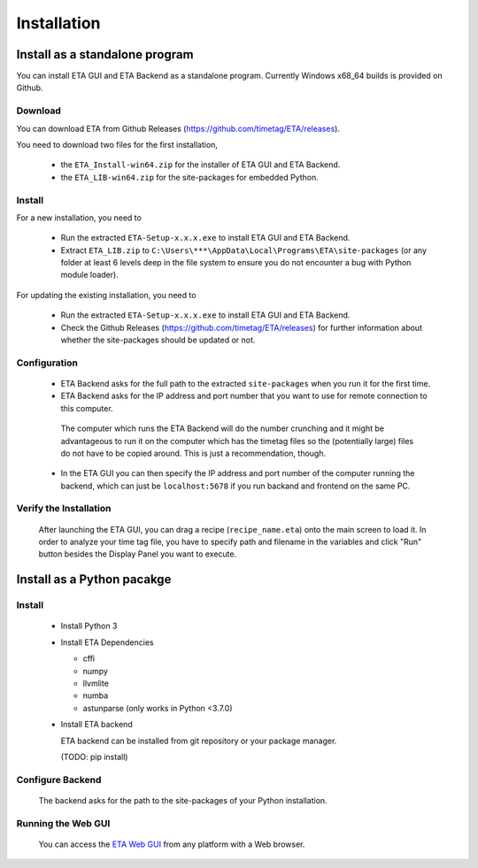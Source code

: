============
Installation
============

Install as a standalone program
--------
You can install ETA GUI and ETA Backend as a standalone program. Currently Windows x68_64 builds is provided on Github.

Download
......

You can download ETA from Github Releases (https://github.com/timetag/ETA/releases). 
  
You need to download two files for the first installation,
  
  *       the ``ETA_Install-win64.zip`` for the installer of ETA GUI and ETA Backend.
  *       the ``ETA_LIB-win64.zip`` for the site-packages for embedded Python.

Install
......

For a new installation, you need to

  *       Run the extracted ``ETA-Setup-x.x.x.exe`` to install ETA GUI and ETA Backend. 

  *       Extract ``ETA_LIB.zip`` to ``C:\Users\***\AppData\Local\Programs\ETA\site-packages``
          (or any folder at least 6 levels deep in the file system to
          ensure you do not encounter a bug with Python module loader).
          
For updating the existing installation, you need to

  *       Run the extracted ``ETA-Setup-x.x.x.exe`` to install ETA GUI and ETA Backend. 
  
  *       Check the Github Releases (https://github.com/timetag/ETA/releases) for further information about whether the site-packages should be updated or not.
  
Configuration
......

  *       ETA Backend asks for the full path to the extracted ``site-packages`` when you run it for the first time.
  
  *       ETA Backend asks for the IP address and port number that you want to use for remote connection to this computer.
  
    .. note::
  
    The computer which runs the ETA Backend will do the number crunching and it might be advantageous to run it on the computer which has the timetag files so the (potentially large) files do not have to be copied around. 
    This is just a recommendation, though. 
 
  
  *       In the ETA GUI you can then specify the IP address and port number of the computer running the backend, 
          which can just be ``localhost:5678`` if you run backand and frontend on the same PC. 
  

Verify the Installation
......

  After launching the ETA GUI, you can drag a recipe (``recipe_name.eta``) onto the main
  screen to load it. In order to analyze your time tag file, you have to specify path 
  and filename in the variables and click "Run" button besides the Display Panel you want to execute.

Install as a Python pacakge
--------

Install
......

  * Install Python 3
  
  * Install ETA Dependencies
  
    - cffi 
    - numpy
    - llvmlite
    - numba 
    - astunparse (only works in Python <3.7.0)

  * Install ETA backend
  
    ETA backend can be installed from git repository or your package manager. 
    
    (TODO: pip install) 
  
Configure Backend
......

    The backend asks for the path to the site-packages of your Python installation.
   
Running the Web GUI
......

    You can access the  `ETA Web GUI <https://timetag.github.io/ETA/gui/src/renderer/>`_ from any platform with a Web browser.
